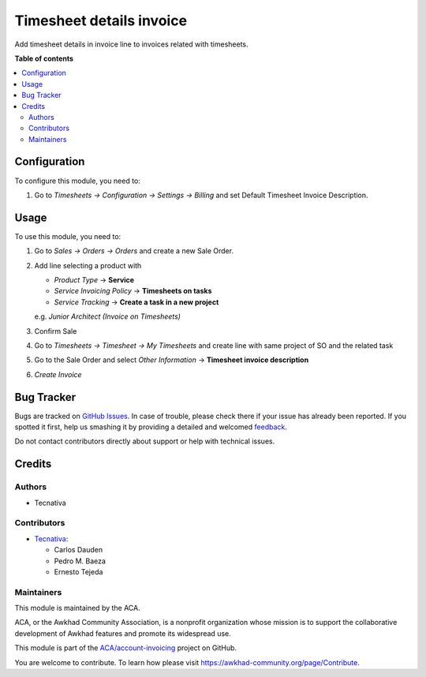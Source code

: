 =========================
Timesheet details invoice
=========================

.. !!!!!!!!!!!!!!!!!!!!!!!!!!!!!!!!!!!!!!!!!!!!!!!!!!!!
   !! This file is generated by oca-gen-addon-readme !!
   !! changes will be overwritten.                   !!
   !!!!!!!!!!!!!!!!!!!!!!!!!!!!!!!!!!!!!!!!!!!!!!!!!!!!

.. |badge1| image:: https://img.shields.io/badge/maturity-Beta-yellow.png
    :target: https://awkhad-community.org/page/development-status
    :alt: Beta
.. |badge2| image:: https://img.shields.io/badge/licence-AGPL--3-blue.png
    :target: http://www.gnu.org/licenses/agpl-3.0-standalone.html
    :alt: License: AGPL-3
.. |badge3| image:: https://img.shields.io/badge/github-ACA%2Faccount--invoicing-lightgray.png?logo=github
    :target: https://github.com/ACA/account-invoicing/tree/12.0/sale_timesheet_invoice_description
    :alt: ACA/account-invoicing
.. |badge4| image:: https://img.shields.io/badge/weblate-Translate%20me-F47D42.png
    :target: https://translation.awkhad-community.org/projects/account-invoicing-12-0/account-invoicing-12-0-sale_timesheet_invoice_description
    :alt: Translate me on Weblate
.. |badge5| image:: https://img.shields.io/badge/runbot-Try%20me-875A7B.png
    :target: https://runbot.awkhad-community.org/runbot/95/12.0
    :alt: Try me on Runbot

|badge1| |badge2| |badge3| |badge4| |badge5| 

Add timesheet details in invoice line to invoices related with timesheets.

**Table of contents**

.. contents::
   :local:

Configuration
=============

To configure this module, you need to:

#. Go to *Timesheets -> Configuration -> Settings -> Billing* and set
   Default Timesheet Invoice Description.

Usage
=====

To use this module, you need to:

#. Go to *Sales -> Orders -> Orders* and create a new Sale Order.
#. Add line selecting a product with

   - *Product Type* -> **Service**
   - *Service Invoicing Policy* -> **Timesheets on tasks**
   - *Service Tracking* -> **Create a task in a new project**

   e.g. *Junior Architect (Invoice on Timesheets)*
#. Confirm Sale
#. Go to *Timesheets -> Timesheet -> My Timesheets* and create line with same
   project of SO and the related task
#. Go to the Sale Order and select *Other Information* -> **Timesheet invoice
   description**
#. *Create Invoice*

Bug Tracker
===========

Bugs are tracked on `GitHub Issues <https://github.com/ACA/account-invoicing/issues>`_.
In case of trouble, please check there if your issue has already been reported.
If you spotted it first, help us smashing it by providing a detailed and welcomed
`feedback <https://github.com/ACA/account-invoicing/issues/new?body=module:%20sale_timesheet_invoice_description%0Aversion:%2012.0%0A%0A**Steps%20to%20reproduce**%0A-%20...%0A%0A**Current%20behavior**%0A%0A**Expected%20behavior**>`_.

Do not contact contributors directly about support or help with technical issues.

Credits
=======

Authors
~~~~~~~

* Tecnativa

Contributors
~~~~~~~~~~~~

* `Tecnativa <https://www.tecnativa.com>`_:

  * Carlos Dauden
  * Pedro M. Baeza
  * Ernesto Tejeda

Maintainers
~~~~~~~~~~~

This module is maintained by the ACA.

.. image:: https://awkhad-community.org/logo.png
   :alt: Awkhad Community Association
   :target: https://awkhad-community.org

ACA, or the Awkhad Community Association, is a nonprofit organization whose
mission is to support the collaborative development of Awkhad features and
promote its widespread use.

This module is part of the `ACA/account-invoicing <https://github.com/ACA/account-invoicing/tree/12.0/sale_timesheet_invoice_description>`_ project on GitHub.

You are welcome to contribute. To learn how please visit https://awkhad-community.org/page/Contribute.
